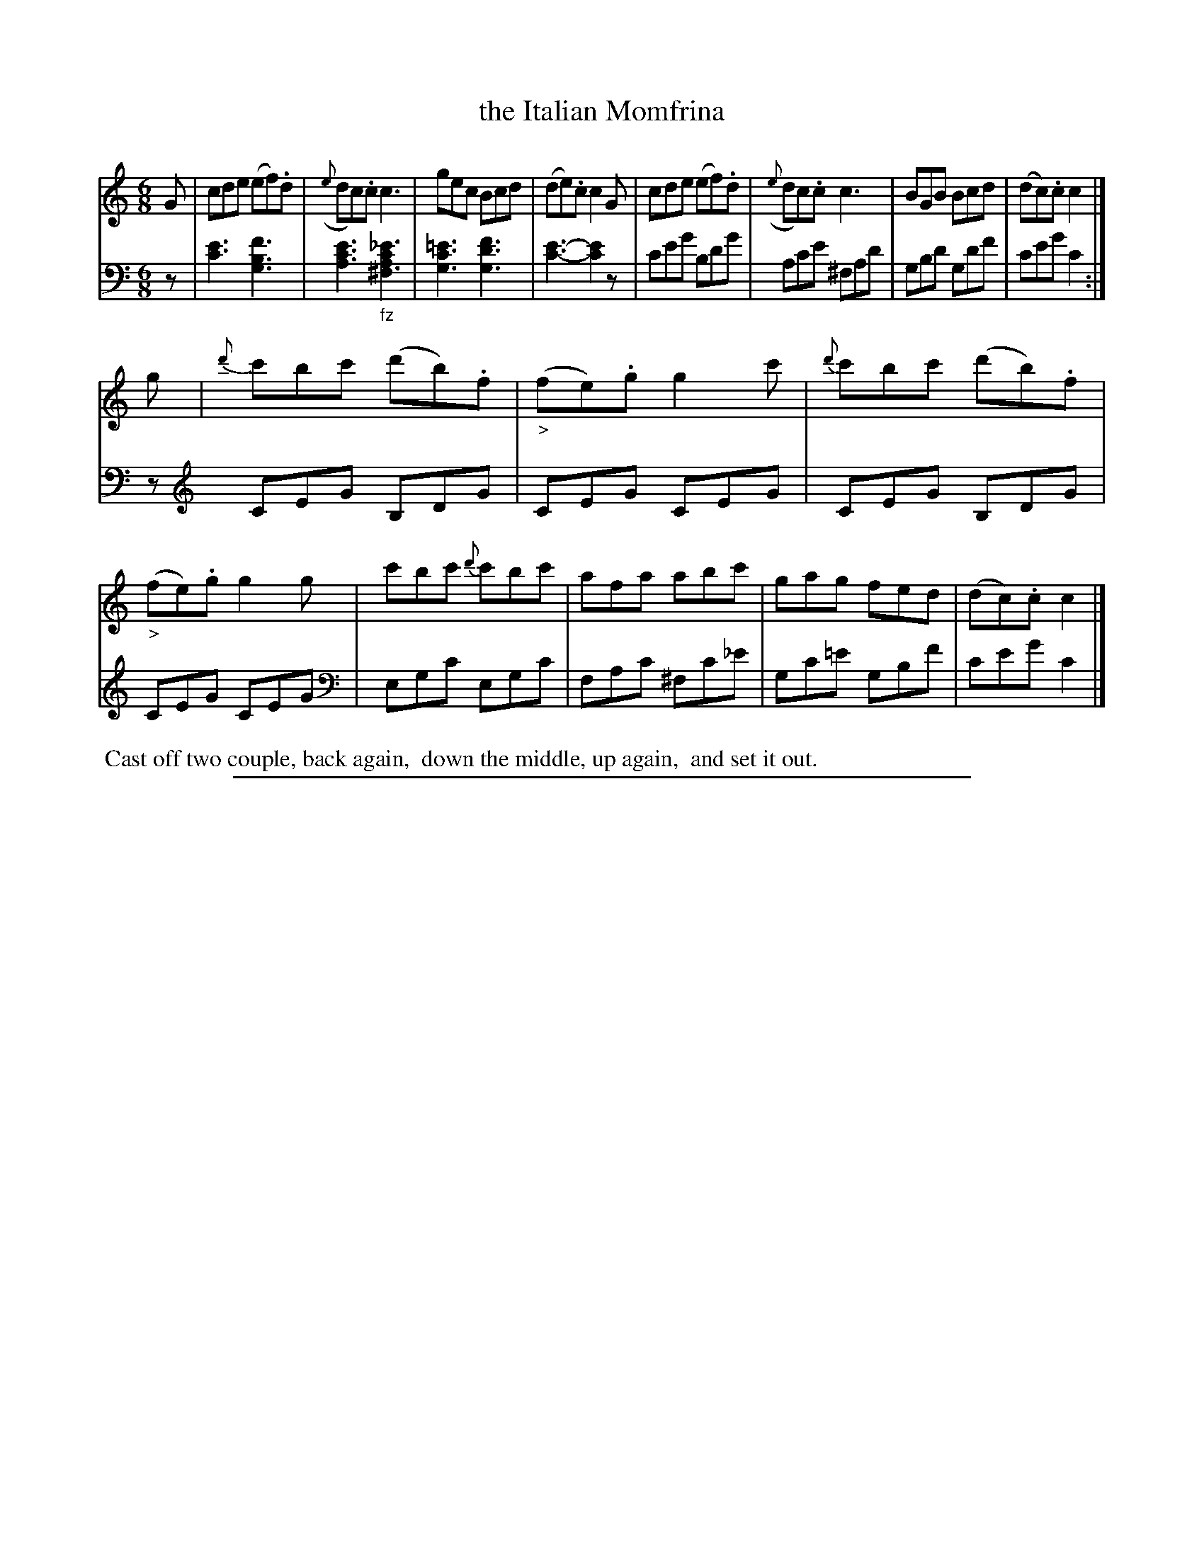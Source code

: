X: 0933
T: the Italian Momfrina
%R: jig
Z: 2017 John Chambers <jc:trillian.mit.edu>
B: Skillern & Challoner "A Favorite Collection of Popular Country Dances", London 1809, No. 9 p.3 #3
F: https://archive.org/search.php?query=Country%20Dances
F: https://archive.org/details/SkillernChallonerCountryDances9
M: 6/8
L: 1/8
K: C
%%slurgraces 1
%%graceslurs 1
% - - - - - - - - - - - - - - - - - - - - - - - - -
V: 1 staves=2
G |\
cde (ef).d | ({e}dc).c c3 | gec Bcd | (de).c c2G |\
cde (ef).d | ({e}dc).c c3 | BGB Bcd | (dc).c c2 |]
g |\
{d'}c'bc' (d'b).f | ("_>"fe).g g2c' | {d'}c'bc' (d'b).f | ("_>"fe).g g2g |\
c'bc' {d'}c'bc' | afa abc' | gag fed | (dc).c c2 |]
% - - - - - - - - - - - - - - - - - - - - - - - - -
V: 2 clef=bass middle=D
z |\
[e3c3] [f3B3G3] | [e3c3A3] "_fz"[_e3c2A2^F3] | [=e3c3G3] [f3d3G3] | [e3-c3-] [e2c2]z |\
ceg Bdg | Ace ^FAd | GBd Gdf | ceg c2 :| z [K: C clef=treble]
CEG B,DG | CEG CEG | CEG B,DG | CEG CEG |[K: C clef=bass middle=D]\
EGc EGc | FAc ^Fc_e | Gc=e GBf | ceg c2 |]
% - - - - - - - - - - - - - - - - - - - - - - - - -
%%begintext align
%% Cast off two couple, back again,
%% down the middle, up again,
%% and set it out.
%%endtext
% - - - - - - - - - - - - - - - - - - - - - - - - -
%%sep 1 5 500

